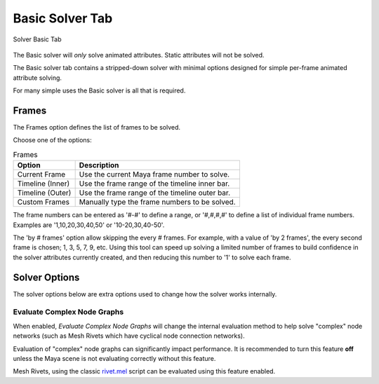 Basic Solver Tab
================

.. figure:: images/tools_solver_ui_solver_tab_basic.png
    :alt: Solver Basic Tab
    :align: center
    :width: 90%

    Solver Basic Tab

The Basic solver will *only* solve animated attributes.
Static attributes will not be solved.

The Basic solver tab contains a stripped-down solver with minimal
options designed for simple per-frame animated attribute solving.

For many simple uses the Basic solver is all that is required.

Frames
------

The Frames option defines the list of frames to be solved.

Choose one of the options:

.. list-table:: Frames
   :widths: auto
   :header-rows: 1

   * - Option
     - Description

   * - Current Frame
     - Use the current Maya frame number to solve.

   * - Timeline (Inner)
     - Use the frame range of the timeline inner bar.

   * - Timeline (Outer)
     - Use the frame range of the timeline outer bar.

   * - Custom Frames
     - Manually type the frame numbers to be solved.

The frame numbers can be entered as '#-#' to define a range, or
'#,#,#,#' to define a list of individual frame numbers. Examples are
'1,10,20,30,40,50' or '10-20,30,40-50'.

The 'by # frames' option allow skipping the every # frames. For
example, with a value of 'by 2 frames', the every second frame is
chosen; 1, 3, 5, 7, 9, etc. Using this tool can speed up solving a
limited number of frames to build confidence in the solver attributes
currently created, and then reducing this number to '1' to solve each
frame.

Solver Options
--------------

The solver options below are extra options used to change how the
solver works internally.


Evaluate Complex Node Graphs
~~~~~~~~~~~~~~~~~~~~~~~~~~~~

When enabled, *Evaluate Complex Node Graphs* will change the internal
evaluation method to help solve "complex" node networks (such as
Mesh Rivets which have cyclical node connection networks).

Evaluation of "complex" node graphs can significantly impact performance.
It is recommended to turn this feature **off** unless the Maya scene
is not evaluating correctly without this feature.

Mesh Rivets, using the classic `rivet.mel`_ script can be evaluated using
this feature enabled.

.. _rivet.mel:
   https://www.highend3d.com/maya/script/rivet-button-for-maya

